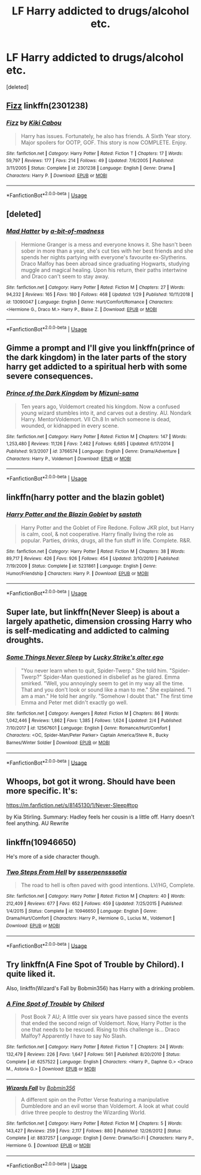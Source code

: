 #+TITLE: LF Harry addicted to drugs/alcohol etc.

* LF Harry addicted to drugs/alcohol etc.
:PROPERTIES:
:Score: 9
:DateUnix: 1549404257.0
:DateShort: 2019-Feb-06
:FlairText: Request
:END:
[deleted]


** [[https://www.fanfiction.net/s/2301238/1/Fizz][Fizz]] linkffn(2301238)
:PROPERTIES:
:Author: siderumincaelo
:Score: 2
:DateUnix: 1549405150.0
:DateShort: 2019-Feb-06
:END:

*** [[https://www.fanfiction.net/s/2301238/1/][*/Fizz/*]] by [[https://www.fanfiction.net/u/30396/Kiki-Cabou][/Kiki Cabou/]]

#+begin_quote
  Harry has issues. Fortunately, he also has friends. A Sixth Year story. Major spoilers for OOTP, GOF. This story is now COMPLETE. Enjoy.
#+end_quote

^{/Site/:} ^{fanfiction.net} ^{*|*} ^{/Category/:} ^{Harry} ^{Potter} ^{*|*} ^{/Rated/:} ^{Fiction} ^{T} ^{*|*} ^{/Chapters/:} ^{17} ^{*|*} ^{/Words/:} ^{59,797} ^{*|*} ^{/Reviews/:} ^{177} ^{*|*} ^{/Favs/:} ^{214} ^{*|*} ^{/Follows/:} ^{49} ^{*|*} ^{/Updated/:} ^{7/6/2005} ^{*|*} ^{/Published/:} ^{3/11/2005} ^{*|*} ^{/Status/:} ^{Complete} ^{*|*} ^{/id/:} ^{2301238} ^{*|*} ^{/Language/:} ^{English} ^{*|*} ^{/Genre/:} ^{Drama} ^{*|*} ^{/Characters/:} ^{Harry} ^{P.} ^{*|*} ^{/Download/:} ^{[[http://www.ff2ebook.com/old/ffn-bot/index.php?id=2301238&source=ff&filetype=epub][EPUB]]} ^{or} ^{[[http://www.ff2ebook.com/old/ffn-bot/index.php?id=2301238&source=ff&filetype=mobi][MOBI]]}

--------------

*FanfictionBot*^{2.0.0-beta} | [[https://github.com/tusing/reddit-ffn-bot/wiki/Usage][Usage]]
:PROPERTIES:
:Author: FanfictionBot
:Score: 1
:DateUnix: 1549405210.0
:DateShort: 2019-Feb-06
:END:


** [deleted]
:PROPERTIES:
:Score: 2
:DateUnix: 1549409160.0
:DateShort: 2019-Feb-06
:END:

*** [[https://www.fanfiction.net/s/13090047/1/][*/Mad Hatter/*]] by [[https://www.fanfiction.net/u/3735882/a-bit-of-madness][/a-bit-of-madness/]]

#+begin_quote
  Hermione Granger is a mess and everyone knows it. She hasn't been sober in more than a year, she's cut ties with her best friends and she spends her nights partying with everyone's favourite ex-Slytherins. Draco Malfoy has been abroad since graduating Hogwarts, studying muggle and magical healing. Upon his return, their paths intertwine and Draco can't seem to stay away.
#+end_quote

^{/Site/:} ^{fanfiction.net} ^{*|*} ^{/Category/:} ^{Harry} ^{Potter} ^{*|*} ^{/Rated/:} ^{Fiction} ^{M} ^{*|*} ^{/Chapters/:} ^{27} ^{*|*} ^{/Words/:} ^{94,232} ^{*|*} ^{/Reviews/:} ^{165} ^{*|*} ^{/Favs/:} ^{180} ^{*|*} ^{/Follows/:} ^{468} ^{*|*} ^{/Updated/:} ^{1/29} ^{*|*} ^{/Published/:} ^{10/11/2018} ^{*|*} ^{/id/:} ^{13090047} ^{*|*} ^{/Language/:} ^{English} ^{*|*} ^{/Genre/:} ^{Hurt/Comfort/Romance} ^{*|*} ^{/Characters/:} ^{<Hermione} ^{G.,} ^{Draco} ^{M.>} ^{Harry} ^{P.,} ^{Blaise} ^{Z.} ^{*|*} ^{/Download/:} ^{[[http://www.ff2ebook.com/old/ffn-bot/index.php?id=13090047&source=ff&filetype=epub][EPUB]]} ^{or} ^{[[http://www.ff2ebook.com/old/ffn-bot/index.php?id=13090047&source=ff&filetype=mobi][MOBI]]}

--------------

*FanfictionBot*^{2.0.0-beta} | [[https://github.com/tusing/reddit-ffn-bot/wiki/Usage][Usage]]
:PROPERTIES:
:Author: FanfictionBot
:Score: 1
:DateUnix: 1549409179.0
:DateShort: 2019-Feb-06
:END:


** Gimme a prompt and I'll give you linkffn(prince of the dark kingdom) in the later parts of the story harry get addicted to a spiritual herb with some severe consequences.
:PROPERTIES:
:Author: GravityMyGuy
:Score: 1
:DateUnix: 1549433390.0
:DateShort: 2019-Feb-06
:END:

*** [[https://www.fanfiction.net/s/3766574/1/][*/Prince of the Dark Kingdom/*]] by [[https://www.fanfiction.net/u/1355498/Mizuni-sama][/Mizuni-sama/]]

#+begin_quote
  Ten years ago, Voldemort created his kingdom. Now a confused young wizard stumbles into it, and carves out a destiny. AU. Nondark Harry. MentorVoldemort. VII Ch.8 In which someone is dead, wounded, or kidnapped in every scene.
#+end_quote

^{/Site/:} ^{fanfiction.net} ^{*|*} ^{/Category/:} ^{Harry} ^{Potter} ^{*|*} ^{/Rated/:} ^{Fiction} ^{M} ^{*|*} ^{/Chapters/:} ^{147} ^{*|*} ^{/Words/:} ^{1,253,480} ^{*|*} ^{/Reviews/:} ^{11,126} ^{*|*} ^{/Favs/:} ^{7,462} ^{*|*} ^{/Follows/:} ^{6,685} ^{*|*} ^{/Updated/:} ^{6/17/2014} ^{*|*} ^{/Published/:} ^{9/3/2007} ^{*|*} ^{/id/:} ^{3766574} ^{*|*} ^{/Language/:} ^{English} ^{*|*} ^{/Genre/:} ^{Drama/Adventure} ^{*|*} ^{/Characters/:} ^{Harry} ^{P.,} ^{Voldemort} ^{*|*} ^{/Download/:} ^{[[http://www.ff2ebook.com/old/ffn-bot/index.php?id=3766574&source=ff&filetype=epub][EPUB]]} ^{or} ^{[[http://www.ff2ebook.com/old/ffn-bot/index.php?id=3766574&source=ff&filetype=mobi][MOBI]]}

--------------

*FanfictionBot*^{2.0.0-beta} | [[https://github.com/tusing/reddit-ffn-bot/wiki/Usage][Usage]]
:PROPERTIES:
:Author: FanfictionBot
:Score: 1
:DateUnix: 1549433412.0
:DateShort: 2019-Feb-06
:END:


** linkffn(harry potter and the blazin goblet)
:PROPERTIES:
:Author: Ru-R
:Score: 1
:DateUnix: 1549467201.0
:DateShort: 2019-Feb-06
:END:

*** [[https://www.fanfiction.net/s/5231861/1/][*/Harry Potter and the Blazin Goblet/*]] by [[https://www.fanfiction.net/u/1556501/sastath][/sastath/]]

#+begin_quote
  Harry Potter and the Goblet of Fire Redone. Follow JKR plot, but Harry is calm, cool, & not cooperative. Harry finally living the role as popular. Parties, drinks, drugs, all the fun stuff in life. Complete. R&R.
#+end_quote

^{/Site/:} ^{fanfiction.net} ^{*|*} ^{/Category/:} ^{Harry} ^{Potter} ^{*|*} ^{/Rated/:} ^{Fiction} ^{M} ^{*|*} ^{/Chapters/:} ^{38} ^{*|*} ^{/Words/:} ^{89,717} ^{*|*} ^{/Reviews/:} ^{426} ^{*|*} ^{/Favs/:} ^{926} ^{*|*} ^{/Follows/:} ^{454} ^{*|*} ^{/Updated/:} ^{3/10/2010} ^{*|*} ^{/Published/:} ^{7/19/2009} ^{*|*} ^{/Status/:} ^{Complete} ^{*|*} ^{/id/:} ^{5231861} ^{*|*} ^{/Language/:} ^{English} ^{*|*} ^{/Genre/:} ^{Humor/Friendship} ^{*|*} ^{/Characters/:} ^{Harry} ^{P.} ^{*|*} ^{/Download/:} ^{[[http://www.ff2ebook.com/old/ffn-bot/index.php?id=5231861&source=ff&filetype=epub][EPUB]]} ^{or} ^{[[http://www.ff2ebook.com/old/ffn-bot/index.php?id=5231861&source=ff&filetype=mobi][MOBI]]}

--------------

*FanfictionBot*^{2.0.0-beta} | [[https://github.com/tusing/reddit-ffn-bot/wiki/Usage][Usage]]
:PROPERTIES:
:Author: FanfictionBot
:Score: 1
:DateUnix: 1549467228.0
:DateShort: 2019-Feb-06
:END:


** Super late, but linkffn(Never Sleep) is about a largely apathetic, dimension crossing Harry who is self-medicating and addicted to calming droughts.
:PROPERTIES:
:Author: whatever718292
:Score: 1
:DateUnix: 1549912282.0
:DateShort: 2019-Feb-11
:END:

*** [[https://www.fanfiction.net/s/12567601/1/][*/Some Things Never Sleep/*]] by [[https://www.fanfiction.net/u/4274069/Lucky-Strike-s-alter-ego][/Lucky Strike's alter ego/]]

#+begin_quote
  "You never learn when to quit, Spider-Twerp." She told him. "Spider-Twerp?" Spider-Man questioned in disbelief as he glared. Emma smirked. "Well, you annoyingly seem to get in my way all the time. That and you don't look or sound like a man to me." She explained. "I am a man." He told her angrily. "Somehow I doubt that." The first time Emma and Peter met didn't exactly go well.
#+end_quote

^{/Site/:} ^{fanfiction.net} ^{*|*} ^{/Category/:} ^{Avengers} ^{*|*} ^{/Rated/:} ^{Fiction} ^{M} ^{*|*} ^{/Chapters/:} ^{86} ^{*|*} ^{/Words/:} ^{1,042,446} ^{*|*} ^{/Reviews/:} ^{1,862} ^{*|*} ^{/Favs/:} ^{1,385} ^{*|*} ^{/Follows/:} ^{1,624} ^{*|*} ^{/Updated/:} ^{2/4} ^{*|*} ^{/Published/:} ^{7/10/2017} ^{*|*} ^{/id/:} ^{12567601} ^{*|*} ^{/Language/:} ^{English} ^{*|*} ^{/Genre/:} ^{Romance/Hurt/Comfort} ^{*|*} ^{/Characters/:} ^{<OC,} ^{Spider-Man/Peter} ^{Parker>} ^{Captain} ^{America/Steve} ^{R.,} ^{Bucky} ^{Barnes/Winter} ^{Soldier} ^{*|*} ^{/Download/:} ^{[[http://www.ff2ebook.com/old/ffn-bot/index.php?id=12567601&source=ff&filetype=epub][EPUB]]} ^{or} ^{[[http://www.ff2ebook.com/old/ffn-bot/index.php?id=12567601&source=ff&filetype=mobi][MOBI]]}

--------------

*FanfictionBot*^{2.0.0-beta} | [[https://github.com/tusing/reddit-ffn-bot/wiki/Usage][Usage]]
:PROPERTIES:
:Author: FanfictionBot
:Score: 1
:DateUnix: 1549912308.0
:DateShort: 2019-Feb-11
:END:


** Whoops, bot got it wrong. Should have been more specific. It's:

[[https://m.fanfiction.net/s/8145130/1/Never-Sleep#top]]

by Kia Stirling. Summary: Hadley feels her cousin is a little off. Harry doesn't feel anything. AU Rewrite
:PROPERTIES:
:Author: whatever718292
:Score: 1
:DateUnix: 1549912441.0
:DateShort: 2019-Feb-11
:END:


** linkffn(10946650)

He's more of a side character though.
:PROPERTIES:
:Author: Squishysib
:Score: 0
:DateUnix: 1549409590.0
:DateShort: 2019-Feb-06
:END:

*** [[https://www.fanfiction.net/s/10946650/1/][*/Two Steps From Hell/*]] by [[https://www.fanfiction.net/u/1316012/ssserpensssotia][/ssserpensssotia/]]

#+begin_quote
  The road to hell is often paved with good intentions. LV/HG, Complete.
#+end_quote

^{/Site/:} ^{fanfiction.net} ^{*|*} ^{/Category/:} ^{Harry} ^{Potter} ^{*|*} ^{/Rated/:} ^{Fiction} ^{M} ^{*|*} ^{/Chapters/:} ^{40} ^{*|*} ^{/Words/:} ^{212,409} ^{*|*} ^{/Reviews/:} ^{677} ^{*|*} ^{/Favs/:} ^{652} ^{*|*} ^{/Follows/:} ^{459} ^{*|*} ^{/Updated/:} ^{7/25/2015} ^{*|*} ^{/Published/:} ^{1/4/2015} ^{*|*} ^{/Status/:} ^{Complete} ^{*|*} ^{/id/:} ^{10946650} ^{*|*} ^{/Language/:} ^{English} ^{*|*} ^{/Genre/:} ^{Drama/Hurt/Comfort} ^{*|*} ^{/Characters/:} ^{Harry} ^{P.,} ^{Hermione} ^{G.,} ^{Lucius} ^{M.,} ^{Voldemort} ^{*|*} ^{/Download/:} ^{[[http://www.ff2ebook.com/old/ffn-bot/index.php?id=10946650&source=ff&filetype=epub][EPUB]]} ^{or} ^{[[http://www.ff2ebook.com/old/ffn-bot/index.php?id=10946650&source=ff&filetype=mobi][MOBI]]}

--------------

*FanfictionBot*^{2.0.0-beta} | [[https://github.com/tusing/reddit-ffn-bot/wiki/Usage][Usage]]
:PROPERTIES:
:Author: FanfictionBot
:Score: 0
:DateUnix: 1549409601.0
:DateShort: 2019-Feb-06
:END:


** Try linkffn(A Fine Spot of Trouble by Chilord). I quite liked it.

Also, linkffn(Wizard's Fall by Bobmin356) has Harry with a drinking problem.
:PROPERTIES:
:Author: steve_wheeler
:Score: -1
:DateUnix: 1549434355.0
:DateShort: 2019-Feb-06
:END:

*** [[https://www.fanfiction.net/s/6257522/1/][*/A Fine Spot of Trouble/*]] by [[https://www.fanfiction.net/u/67673/Chilord][/Chilord/]]

#+begin_quote
  Post Book 7 AU; A little over six years have passed since the events that ended the second reign of Voldemort. Now, Harry Potter is the one that needs to be rescued. Rising to this challenge is... Draco Malfoy? Apparently I have to say No Slash.
#+end_quote

^{/Site/:} ^{fanfiction.net} ^{*|*} ^{/Category/:} ^{Harry} ^{Potter} ^{*|*} ^{/Rated/:} ^{Fiction} ^{T} ^{*|*} ^{/Chapters/:} ^{24} ^{*|*} ^{/Words/:} ^{132,479} ^{*|*} ^{/Reviews/:} ^{226} ^{*|*} ^{/Favs/:} ^{1,647} ^{*|*} ^{/Follows/:} ^{561} ^{*|*} ^{/Published/:} ^{8/20/2010} ^{*|*} ^{/Status/:} ^{Complete} ^{*|*} ^{/id/:} ^{6257522} ^{*|*} ^{/Language/:} ^{English} ^{*|*} ^{/Characters/:} ^{<Harry} ^{P.,} ^{Daphne} ^{G.>} ^{<Draco} ^{M.,} ^{Astoria} ^{G.>} ^{*|*} ^{/Download/:} ^{[[http://www.ff2ebook.com/old/ffn-bot/index.php?id=6257522&source=ff&filetype=epub][EPUB]]} ^{or} ^{[[http://www.ff2ebook.com/old/ffn-bot/index.php?id=6257522&source=ff&filetype=mobi][MOBI]]}

--------------

[[https://www.fanfiction.net/s/8837257/1/][*/Wizards Fall/*]] by [[https://www.fanfiction.net/u/777540/Bobmin356][/Bobmin356/]]

#+begin_quote
  A different spin on the Potter Verse featuring a manipulative Dumbledore and an evil worse than Voldemort. A look at what could drive three people to destroy the Wizarding World.
#+end_quote

^{/Site/:} ^{fanfiction.net} ^{*|*} ^{/Category/:} ^{Harry} ^{Potter} ^{*|*} ^{/Rated/:} ^{Fiction} ^{M} ^{*|*} ^{/Chapters/:} ^{5} ^{*|*} ^{/Words/:} ^{143,427} ^{*|*} ^{/Reviews/:} ^{259} ^{*|*} ^{/Favs/:} ^{2,117} ^{*|*} ^{/Follows/:} ^{880} ^{*|*} ^{/Published/:} ^{12/26/2012} ^{*|*} ^{/Status/:} ^{Complete} ^{*|*} ^{/id/:} ^{8837257} ^{*|*} ^{/Language/:} ^{English} ^{*|*} ^{/Genre/:} ^{Drama/Sci-Fi} ^{*|*} ^{/Characters/:} ^{Harry} ^{P.,} ^{Hermione} ^{G.} ^{*|*} ^{/Download/:} ^{[[http://www.ff2ebook.com/old/ffn-bot/index.php?id=8837257&source=ff&filetype=epub][EPUB]]} ^{or} ^{[[http://www.ff2ebook.com/old/ffn-bot/index.php?id=8837257&source=ff&filetype=mobi][MOBI]]}

--------------

*FanfictionBot*^{2.0.0-beta} | [[https://github.com/tusing/reddit-ffn-bot/wiki/Usage][Usage]]
:PROPERTIES:
:Author: FanfictionBot
:Score: 1
:DateUnix: 1549434379.0
:DateShort: 2019-Feb-06
:END:
